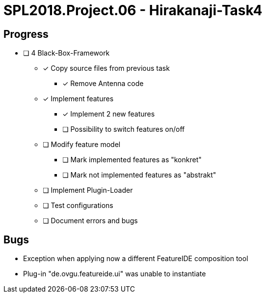 = SPL2018.Project.06 - Hirakanaji-Task4

== Progress
* [ ] 4 Black-Box-Framework
    ** [x] Copy source files from previous task
            *** [x] Remove Antenna code
    ** [x] Implement features
            *** [x] Implement 2 new features
            *** [ ] Possibility to switch features on/off
    ** [ ] Modify feature model
            *** [ ] Mark implemented features as "konkret"
            *** [ ] Mark not implemented features as "abstrakt"
    ** [ ] Implement Plugin-Loader
    ** [ ] Test configurations
    ** [ ] Document errors and bugs

== Bugs
* Exception when applying now a different FeatureIDE composition tool
    * Plug-in "de.ovgu.featureide.ui" was unable to instantiate
